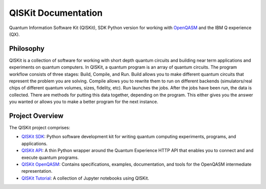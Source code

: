 ====================
QISKit Documentation
====================

Quantum Information Software Kit (QISKit), SDK Python version for working
with `OpenQASM <https://github.com/QISKit/openqasm>`_ and the IBM Q experience (QX).

Philosophy
==========

QISKit is a collection of software for working with short depth
quantum circuits and building near term applications and experiments
on quantum computers. In QISKit, a quantum program is an array of
quantum circuits.  The program workflow consists of three stages:
Build, Compile, and Run. Build allows you to make different quantum
circuits that represent the problem you are solving. Compile allows
you to rewrite them to run on different backends (simulators/real
chips of different quantum volumes, sizes, fidelity, etc). Run
launches the jobs. After the jobs have been run, the data is
collected. There are methods for putting this data together, depending
on the program. This either gives you the answer you wanted or allows
you to make a better program for the next instance.

Project Overview
================
The QISKit project comprises:

* `QISKit SDK <https://github.com/IBM/qiskit-sdk-py>`_: Python software 
  development kit for writing quantum computing experiments, programs, and 
  applications.

* `QISKit API <https://github.com/IBM/qiskit-api-py>`_: A thin Python
  wrapper around the Quantum Experience HTTP API that enables you to
  connect and and execute quantum programs.

* `QISKit OpenQASM <https://github.com/IBM/qiskit-openqasm>`_: Contains
  specifications, examples, documentation, and tools for the OpenQASM
  intermediate representation.

* `QISKit Tutorial <https://github.com/IBM/qiskit-tutorial>`_: A 
  collection of Jupyter notebooks using QISKit.
